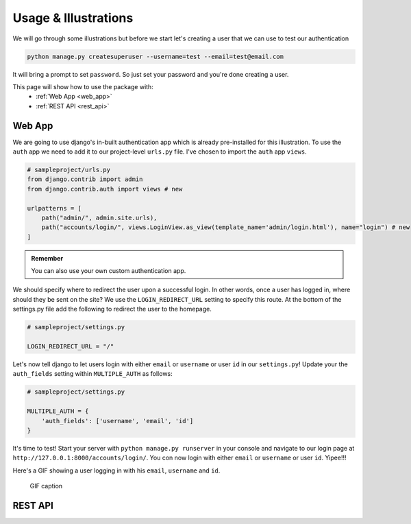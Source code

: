 .. _usage:

Usage & Illustrations
=======================

We will go through some illustrations but before we start let's creating a user that we can use to test our authentication

.. code-block:: console

    python manage.py createsuperuser --username=test --email=test@email.com

It will bring a prompt to set ``password``. So just set your password and you're done creating a user.

This page will show how to use the package with:
    * :ref:`Web App <web_app>`
    * :ref:`REST API <rest_api>`



.. _web_app:

Web App
---------

We are going to use django's in-built authentication app which is already pre-installed for this illustration.
To use the ``auth`` app we need to add it to our project-level ``urls.py`` file.
I've chosen to import the ``auth`` app ``views``.


.. code-block:: python

    # sampleproject/urls.py
    from django.contrib import admin
    from django.contrib.auth import views # new

    urlpatterns = [
        path("admin/", admin.site.urls),
        path("accounts/login/", views.LoginView.as_view(template_name='admin/login.html'), name="login") # new
    ]


.. admonition:: Remember

    You can also use your own custom authentication app.

We should specify where to redirect the user upon a successful login.
In other words, once a user has logged in, where should they be sent on the site?
We use the ``LOGIN_REDIRECT_URL`` setting to specify this route.
At the bottom of the settings.py file add the following to redirect the user to the homepage.

.. code-block:: python

    # sampleproject/settings.py

    LOGIN_REDIRECT_URL = "/"


Let's now tell django to let users login with either ``email`` or ``username`` or user ``id`` in our ``settings.py``!
Update your the ``auth_fields`` setting within ``MULTIPLE_AUTH`` as follows:

.. code-block:: python

    # sampleproject/settings.py

    MULTIPLE_AUTH = {
        'auth_fields': ['username', 'email', 'id']
    }

It's time to test! Start your server with ``python manage.py runserver`` in your console and navigate to our login page at ``http://127.0.0.1:8000/accounts/login/``.
You con now login with either ``email`` or ``username`` or user ``id``. Yipee!!!

Here's a GIF showing a user logging in with his ``email``, ``username`` and ``id``.

.. figure:: assets/gifs/webapp.gif

    GIF caption

.. _rest_api:

REST API
-------------
